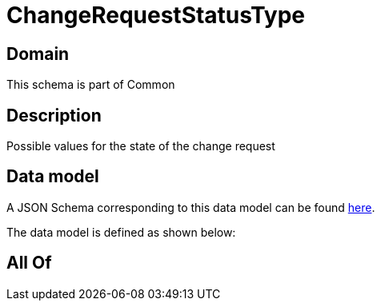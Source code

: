 = ChangeRequestStatusType

[#domain]
== Domain

This schema is part of Common

[#description]
== Description

Possible values for the state of the change request


[#data_model]
== Data model

A JSON Schema corresponding to this data model can be found https://tmforum.org[here].

The data model is defined as shown below:


[#all_of]
== All Of

